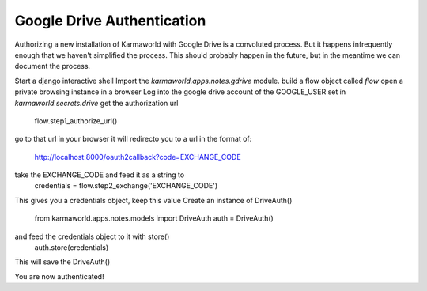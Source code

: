 Google Drive Authentication
===========================

Authorizing a new installation of Karmaworld with Google Drive is a convoluted 
process.
But it happens infrequently enough that we haven't simplified the process.
This should probably happen in the future, 
but in the meantime we can document the process.

Start a django interactive shell
Import the `karmaworld.apps.notes.gdrive` module.
build a flow object called `flow`
open a private browsing instance in a browser
Log into the google drive account of the GOOGLE_USER set in `karmaworld.secrets.drive`
get the authorization url
    flow.step1_authorize_url()

go to that url in your browser
it will redirecto you to a url in the format of:
   http://localhost:8000/oauth2callback?code=EXCHANGE_CODE
take the EXCHANGE_CODE and feed it as a string to 
    credentials = flow.step2_exchange('EXCHANGE_CODE')
This gives you a credentials object, keep this value
Create an instance of DriveAuth()
    from karmaworld.apps.notes.models import DriveAuth
    auth = DriveAuth()
and feed the credentials object to it with store()
    auth.store(credentials)
This will save the DriveAuth()

You are now authenticated!


